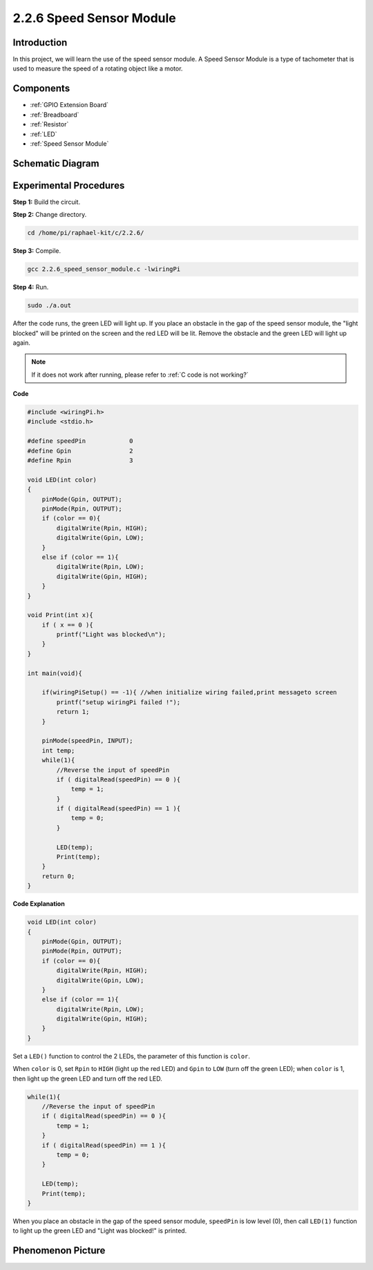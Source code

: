 2.2.6 Speed Sensor Module
===========================

Introduction
------------------

In this project, we will learn the use of the speed sensor module. A Speed Sensor Module is a type of tachometer that is used to measure the speed of a rotating object like a motor.


Components
-----------------

.. image:: media/2.2.6component.png
    :width: 700
    :align: center

* :ref:`GPIO Extension Board`
* :ref:`Breadboard`
* :ref:`Resistor`
* :ref:`LED`
* :ref:`Speed Sensor Module`

Schematic Diagram
-----------------------

.. image:: media/2.2.6circuit.png
    :width: 400
    :align: center

Experimental Procedures
------------------------------

**Step 1:** Build the circuit.

.. image:: media/2.2.6fritzing.png
    :width: 700
    :align: center



**Step 2:** Change directory.

.. raw:: html

   <run></run>

.. code-block::
    
    cd /home/pi/raphael-kit/c/2.2.6/

**Step 3:** Compile.

.. raw:: html

   <run></run>

.. code-block::

    gcc 2.2.6_speed_sensor_module.c -lwiringPi

**Step 4:** Run.

.. raw:: html

   <run></run>

.. code-block::

    sudo ./a.out

After the code runs, the green LED will light up. If you place an obstacle in the gap of the speed sensor module, the "light blocked" will be printed on the screen and the red LED will be lit.
Remove the obstacle and the green LED will light up again.

.. note::

    If it does not work after running, please refer to :ref:`C code is not working?`

**Code**

.. code-block:: c

    #include <wiringPi.h>
    #include <stdio.h>

    #define speedPin		0  
    #define Gpin		2
    #define Rpin		3

    void LED(int color)
    {
        pinMode(Gpin, OUTPUT);
        pinMode(Rpin, OUTPUT);
        if (color == 0){
            digitalWrite(Rpin, HIGH);
            digitalWrite(Gpin, LOW);
        }
        else if (color == 1){
            digitalWrite(Rpin, LOW);
            digitalWrite(Gpin, HIGH);
        }
    }

    void Print(int x){
        if ( x == 0 ){
            printf("Light was blocked\n");
        }
    }

    int main(void){

        if(wiringPiSetup() == -1){ //when initialize wiring failed,print messageto screen
            printf("setup wiringPi failed !");
            return 1; 
        }

        pinMode(speedPin, INPUT);
        int temp;
        while(1){
            //Reverse the input of speedPin
            if ( digitalRead(speedPin) == 0 ){  
                temp = 1;
            }
            if ( digitalRead(speedPin) == 1 ){
                temp = 0;
            }

            LED(temp);
            Print(temp);
        }
        return 0;
    }

**Code Explanation**

.. code-block:: c

    void LED(int color)
    {
        pinMode(Gpin, OUTPUT);
        pinMode(Rpin, OUTPUT);
        if (color == 0){
            digitalWrite(Rpin, HIGH);
            digitalWrite(Gpin, LOW);
        }
        else if (color == 1){
            digitalWrite(Rpin, LOW);
            digitalWrite(Gpin, HIGH);
        }
    }    

Set a ``LED()`` function to control the 2 LEDs, the parameter of this function is ``color``.

When ``color`` is 0, set ``Rpin`` to ``HIGH`` (light up the red LED) and ``Gpin`` to ``LOW`` (turn off the green LED); when ``color`` is 1, then light up the green LED and turn off the red LED. 


.. code-block:: c

    while(1){
        //Reverse the input of speedPin
        if ( digitalRead(speedPin) == 0 ){  
            temp = 1;
        }
        if ( digitalRead(speedPin) == 1 ){
            temp = 0;
        }

        LED(temp);
        Print(temp);
    }

When you place an obstacle in the gap of the speed sensor module, ``speedPin`` is low level (0), then call ``LED(1)`` function to light up the green LED and "Light was blocked!" is printed.



**Phenomenon Picture**
-----------------------

.. image:: media/2.2.6photo_interrrupter.JPG
   :width: 500
   :align: center